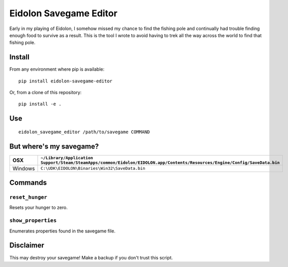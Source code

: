 Eidolon Savegame Editor
=======================

Early in my playing of Eidolon, I somehow missed my chance to find the
fishing pole and continually had trouble finding enough food to survive
as a result.  This is the tool I wrote to avoid having to trek all
the way across the world to find that fishing pole.

Install
-------

From any environment where pip is available::

    pip install eidolon-savegame-editor

Or, from a clone of this repository::

    pip install -e .

Use
---

::

    eidolon_savegame_editor /path/to/savegame COMMAND

But where's my savegame?
------------------------

+---------+----------------------------------------------------------------------------------------------------------------------------+
| OSX     | ``~/Library/Application Support/Steam/SteamApps/common/Eidolon/EIDOLON.app/Contents/Resources/Engine/Config/SaveData.bin`` |
+=========+============================================================================================================================+
| Windows | ``C:\UDK\EIDOLON\Binaries\Win32\SaveData.bin``                                                                             |
+---------+----------------------------------------------------------------------------------------------------------------------------+

Commands
--------

``reset_hunger``
~~~~~~~~~~~~~~~~

Resets your hunger to zero.

``show_properties``
~~~~~~~~~~~~~~~~~~~

Enumerates properties found in the savegame file.


Disclaimer
----------

This may destroy your savegame!  Make a backup if you don't trust this script.

